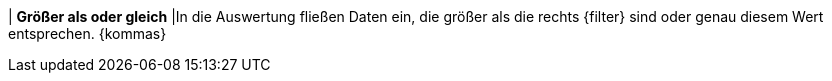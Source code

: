 | *Größer als oder gleich*
|In die Auswertung fließen Daten ein, die größer als die rechts {filter} sind oder genau diesem Wert entsprechen. {kommas}
